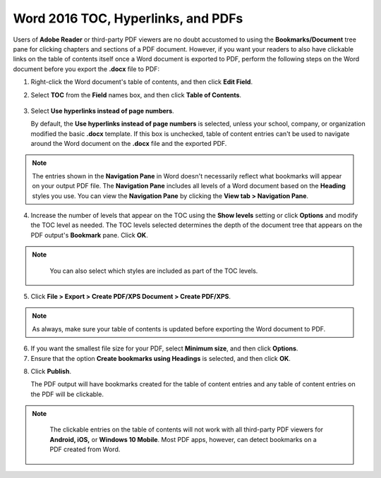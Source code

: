 Word 2016 TOC, Hyperlinks, and PDFs
========================================

Users of **Adobe Reader** or third-party PDF viewers are no doubt accustomed to using the **Bookmarks/Document** tree pane for clicking chapters and sections of a PDF document. However, if you want your readers to also have clickable links on the table of contents itself once a Word document is exported to PDF, perform the following steps on the Word document before you export the **.docx** file to PDF:

1. Right-click the Word document's table of contents, and then click **Edit Field**.

2. Select **TOC** from the **Field** names box, and then click **Table of Contents**.

    .. image:: images/ubo_119.png


3. Select **Use hyperlinks instead of page numbers**.

   By default, the **Use hyperlinks instead of page numbers** is selected, unless your school, company, or organization modified the basic **.docx** template. If this box is unchecked, table of content entries can't be used to navigate around the Word document on the **.docx** file and the exported PDF.

    .. image:: images/ubo_125.png

.. note::

	The entries shown in the **Navigation Pane** in Word doesn't necessarily reflect what bookmarks will appear on your output PDF file. The **Navigation Pane** includes all levels of a Word document based on the **Heading** styles you use. You can view the **Navigation Pane** by clicking the **View tab > Navigation Pane**.

4. Increase the number of levels that appear on the TOC using the **Show levels** setting or click **Options** and modify the TOC level as needed. The TOC levels selected determines the depth of the document tree that appears on the PDF output's **Bookmark** pane. Click **OK**.

.. note::

	 You can also select which styles are included as part of the TOC levels.

   .. image:: images/ubo_120.png

5. Click **File > Export > Create PDF/XPS Document > Create PDF/XPS**.

.. note::

	 As always, make sure your table of contents is updated before exporting the Word document to PDF.

6. If you want the smallest file size for your PDF, select **Minimum size**, and then click **Options**.

7. Ensure that the option **Create bookmarks using Headings** is selected, and then click **OK**.

.. image:: images/ubo_122.png

8. Click **Publish**.

   The PDF output will have bookmarks created for the table of content entries and any table of content entries on the PDF will be clickable.

.. note::

	 The clickable entries on the table of contents will not work with all third-party PDF viewers for **Android, iOS,** or **Windows 10 Mobile**. Most PDF apps, however, can detect bookmarks on a PDF created from Word.

   .. image:: images/ubo_124.png
